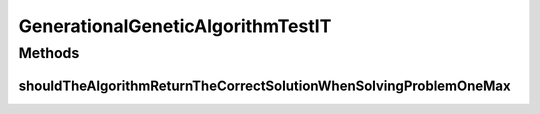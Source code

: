 .. java:import:: org.junit Test

.. java:import:: org.uma.jmetal.algorithm Algorithm

.. java:import:: org.uma.jmetal.operator CrossoverOperator

.. java:import:: org.uma.jmetal.operator MutationOperator

.. java:import:: org.uma.jmetal.operator SelectionOperator

.. java:import:: org.uma.jmetal.operator.impl.crossover SinglePointCrossover

.. java:import:: org.uma.jmetal.operator.impl.mutation BitFlipMutation

.. java:import:: org.uma.jmetal.operator.impl.selection BinaryTournamentSelection

.. java:import:: org.uma.jmetal.problem BinaryProblem

.. java:import:: org.uma.jmetal.problem.singleobjective OneMax

.. java:import:: org.uma.jmetal.solution BinarySolution

.. java:import:: org.uma.jmetal.util AlgorithmRunner

.. java:import:: java.util List

GenerationalGeneticAlgorithmTestIT
==================================

.. java:package:: org.uma.jmetal.algorithm.singleobjective.geneticalgorithm
   :noindex:

.. java:type:: public class GenerationalGeneticAlgorithmTestIT

   Created by ajnebro on 27/10/15.

Methods
-------
shouldTheAlgorithmReturnTheCorrectSolutionWhenSolvingProblemOneMax
^^^^^^^^^^^^^^^^^^^^^^^^^^^^^^^^^^^^^^^^^^^^^^^^^^^^^^^^^^^^^^^^^^

.. java:method:: @Test public void shouldTheAlgorithmReturnTheCorrectSolutionWhenSolvingProblemOneMax()
   :outertype: GenerationalGeneticAlgorithmTestIT

